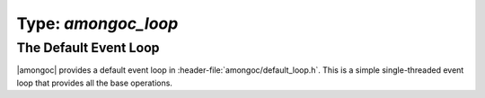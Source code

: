 ####################
Type: `amongoc_loop`
####################

.. header-file:: amongoc/loop.h

  - `amongoc_loop`
  - `amongoc_loop_vtable`

.. header-file:: amongoc/default_loop.h

  - `amongoc_default_loop_init`
  - `amongoc_default_loop_destroy`
  - `amongoc_default_loop_run`

.. struct::
  amongoc_const_buffer
  amongoc_mutable_buffer

  Provides sized-buffer types that can be used for scatter/gather I/O.
  The `buf` member of `amongoc_const_buffer` is a pointer-to-const ``void``.

  .. member::
    void* buf
    size_t len

.. struct:: amongoc_loop

  An event loop for the amongoc library.

  :header: :header-file:`amongoc/loop.h`

  .. member:: amongoc_box userdata

    The arbitrary user data associated with the event loop.

  .. member:: amongoc_loop_vtable const* vtable

    The virtual method table for the event loop


.. function:: mlib_allocator amongoc_loop_get_allocator(const amongoc_loop* loop)

  Get the `mlib_allocator` associate with an event loop.

  :param loop: An initialized event loop
  :header: :header-file:`amongoc/loop.h`

  Calls `amongoc_loop_vtable::get_allocator` to look for the allocator. If the
  loop does not provide an allocator the this function will return
  `amongoc_default_allocator`.


.. struct:: amongoc_loop_vtable

  :header: :header-file:`amongoc/loop.h`

  This struct should be filled out with function pointers that implement the associated
  asynchronous operation functions. The "methods" documented below correspond to the
  function pointers that need to be provided.

  .. rubric:: Function Pointers

  .. function:: void call_soon(amongoc_loop* self, amongoc_status st, amongoc_box arg, amongoc_handler hnd)

    Register the given `amongoc_handler` to be completed by the event loop
    without any blocking or associated delay.

    :param st: The `amongoc_status` to be given to `amongoc_handler_complete`
    :param arg: The value that will be passed as the ``res`` argument for `amongoc_handler_complete`
    :param hnd: The `amongoc_handler` that will be run.

    The event loop **must** invoke the handler as-if by:
    :expr:`amongoc_handler_complete(hnd, st, arg)`.


  .. function:: void call_later(amongoc_loop* self, timespec duration, amongoc_box arg, amongoc_handler hnd)

    Register an `amongoc_handler` to be completed after a set delay.

    :param duration: The delay after which the operation should be completed.
    :param arg: The result value that should be passed to the handler when it is
      completed.
    :param hnd: The handler that should be completed.

    The event loop should perform
    :expr:`amongoc_handler_complete(hnd, amongoc_okay, arg)` no sooner than
    after `duration` amount of time has elapsed since the call to `call_later`.

    If the event loop needs to invoke the handler earlier due to errors or
    cancellation, then a non-zero `amongoc_status` should be given to
    `amongoc_handler_complete` to notify the handler that its duration may not
    have elapsed.

  .. function:: void getaddrinfo(amongoc_loop* self, const char* name, const char* svc, amongoc_handler on_resolve)

    Initiate a name-resolution operation.

    :param name: The name that should be resolve (e.g. a domain name or IP address)
    :param svc: Hint for the service to be resolved (e.g. a port number or protocol name)
    :param on_resolve: The handler to be invoked when resolution completes.

    Upon success, the result value given to `amongoc_handler_complete` will be treated
    as an opaque object containing the resolved results, to be used with
    `tcp_connect`.

  .. function:: void tcp_connect(amongoc_loop* self, amongoc_view addrinfo, amongoc_handler on_connect)

    Initiate a TCP connect operation.

    :param addrinfo: The result object that was given to the ``on_resolve`` handler
      from a successful completion of a `getaddrinfo` operation.
    :param on_connect: The handler to be invoked when the operation completes.

    Upon success, the result value to `amongoc_handler_complete` will be treated as an
    opaque object representing the live TCP connection. The connection object
    may be destroyed at any time via `amongoc_box_destroy`, which should release
    any associated resources and close the connection.

  .. function:: void tcp_write_some(amongoc_loop* self, amongoc_view conn, const amongoc_const_buffer* bufs, size_t nbufs, amongoc_handler on_write)

    Write some data to a TCP connection.

    :param conn: The connection object that resulted from `tcp_connect`.
    :param bufs: Pointer to an array of buffers to be written.
    :param nbufs: The number of buffers pointer-to by `bufs`.
    :param on_write: The handler for the operation.

    This function should write some data from the given buffesr into the TCP
    connection referenced by `conn`. It is not required that all data be written
    in a single call. The result value given to `amongoc_handler_complete` must
    be a `size_t` value equal to the number of bytes that were successfully
    written to the stream.

  .. function:: void tcp_read_some(amongoc_loop* self, amongoc_view conn, const amongoc_mutable_buffer* bufs, size_t nbufs, amongoc_handler on_read)

    Read some data from a TCP connection.

    :param conn: The connection object that came from `tcp_connect`.
    :param bufs: Pointer to an array of buffers that will receive data.
    :param maxlen: The number of buffers pointed-to by `bufs`.
    :param on_read: A handler for the operation.

    This function should read data from the TCP connection `conn` into the
    buffers of `bufs`. The result given to `amongoc_handler_complete` must be a
    `size_t` value equal to the number of bytes that were read from the
    stream.

  .. function:: mlib_allocator get_allocator(const amongoc_loop* self) [[optional]]

    Obtain the `mlib_allocator` associated with the event loop. Various
    library components will call this function to perform dynamic memory
    management for objects associated with the event loop.

    .. note::

      Do not call this method directly. Use `amongoc_loop_get_allocator`.


The Default Event Loop
######################

|amongoc| provides a default event loop in
:header-file:`amongoc/default_loop.h`. This is a simple single-threaded event
loop that provides all the base operations.

.. function:: void amongoc_default_loop_init(amongoc_loop* [[storage]] loop)

  Initialize a new default event loop.

  :param loop: Pointer to |attr.storage| for a new `amongoc_loop`
  :header: :header-file:`amongoc/default_loop.h`

  Each call to this function must be followed by a later call to
  `amongoc_default_loop_destroy`.

.. function:: void amongoc_default_loop_destroy(amongoc_loop* loop)

  Destroy a default event loop.

  :param loop: Pointer to a loop that was previously initiatlized using
    `amongoc_default_loop_init`.
  :header: :header-file:`amongoc/default_loop.h`

.. function:: void amongoc_default_loop_run(amongoc_loop* loop)

  Execute the default event loop.

  :param loop: A loop constructed with `amongoc_default_loop_init`.
  :header: :header-file:`amongoc/default_loop.h`

  This function will run all pending asynchronous operations until there is no
  more work to be executed in the event loop.
